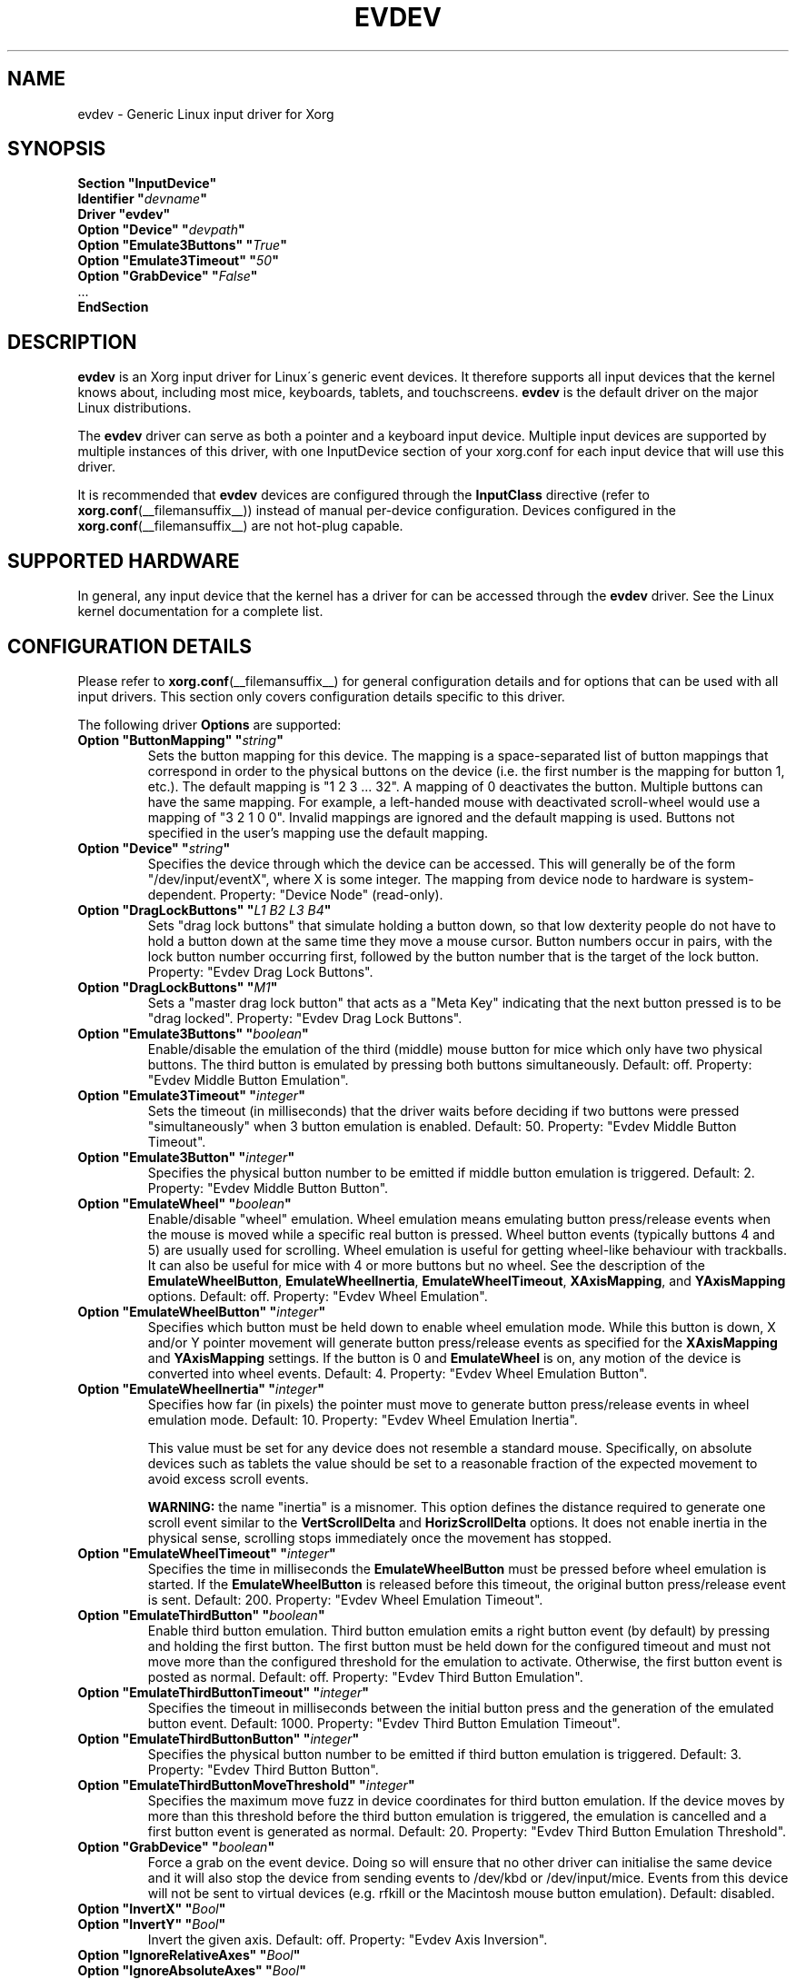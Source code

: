 .\" shorthand for double quote that works everywhere.
.ds q \N'34'
.TH EVDEV __drivermansuffix__ 2016-11-17 __vendorversion__
.SH NAME
evdev \- Generic Linux input driver for Xorg
.SH SYNOPSIS
.nf
.B "Section \*qInputDevice\*q"
.BI "  Identifier \*q" devname \*q
.B  "  Driver \*qevdev\*q"
.BI "  Option \*qDevice\*q   \*q" devpath \*q
.BI "  Option \*qEmulate3Buttons\*q     \*q" True \*q
.BI "  Option \*qEmulate3Timeout\*q     \*q" 50 \*q
.BI "  Option \*qGrabDevice\*q     \*q" False \*q
\ \ ...
.B EndSection
.fi
.SH DESCRIPTION
.B evdev
is an Xorg input driver for Linux\'s generic event devices.
It therefore supports all input devices that the kernel knows about,
including most mice, keyboards, tablets, and touchscreens.
.B evdev
is the default driver on the major Linux distributions.
.PP
The
.B evdev
driver can serve as both a pointer and a keyboard input device.
Multiple input devices are supported by multiple instances of this driver,
with one InputDevice section of your xorg.conf for each input device
that will use this driver.
.PP
It is recommended that
.B evdev
devices are configured through the
.B InputClass
directive (refer to
.BR xorg.conf (__filemansuffix__))
instead of manual per-device configuration.
Devices configured in the
.BR xorg.conf (__filemansuffix__)
are not hot-plug capable.
.SH SUPPORTED HARDWARE
In general, any input device that the kernel has a driver for can be accessed
through the
.B evdev
driver.
See the Linux kernel documentation for a complete list.
.SH CONFIGURATION DETAILS
Please refer to
.BR xorg.conf (__filemansuffix__)
for general configuration details and
for options that can be used with all input drivers.
This section only covers configuration details specific to this driver.
.PP
The following driver
.B Options
are supported:
.TP 7
.BI "Option \*qButtonMapping\*q \*q" string \*q
Sets the button mapping for this device.
The mapping is a space-separated list of button mappings
that correspond in order to the physical buttons on the device
(i.e. the first number is the mapping for button 1, etc.).
The default mapping is "1 2 3 ... 32".
A mapping of 0 deactivates the button.
Multiple buttons can have the same mapping.
For example, a left-handed mouse with deactivated scroll-wheel would use a
mapping of "3 2 1 0 0".
Invalid mappings are ignored and the default mapping is used.
Buttons not specified in the user's mapping use the default mapping.
.TP 7
.BI "Option \*qDevice\*q \*q" string \*q
Specifies the device through which the device can be accessed.
This will generally be of the form \*q/dev/input/eventX\*q,
where X is some integer.
The mapping from device node to hardware is system-dependent.
Property: "Device Node" (read-only).
.TP 7
.BI "Option \*qDragLockButtons\*q \*q" "L1 B2 L3 B4" \*q
Sets \*qdrag lock buttons\*q that simulate holding a button down, so
that low dexterity people do not have to hold a button down at the
same time they move a mouse cursor.
Button numbers occur in pairs,
with the lock button number occurring first,
followed by the button number that is the target of the lock button.
Property: "Evdev
Drag Lock Buttons".
.TP 7
.BI "Option \*qDragLockButtons\*q \*q" "M1" \*q
Sets a \*qmaster drag lock button\*q that acts as a \*qMeta Key\*q
indicating that the next button pressed is to be \*qdrag locked\*q.
Property: "Evdev Drag Lock Buttons".
.TP 7
.BI "Option \*qEmulate3Buttons\*q \*q" boolean \*q
Enable/disable the emulation of the third (middle) mouse button for mice
which only have two physical buttons.
The third button is emulated by pressing both buttons simultaneously.
Default: off.
Property: "Evdev Middle Button Emulation".
.TP 7
.BI "Option \*qEmulate3Timeout\*q \*q" integer \*q
Sets the timeout (in milliseconds) that the driver waits before deciding
if two buttons were pressed "simultaneously" when 3 button emulation is enabled.
Default: 50.
Property: "Evdev Middle Button Timeout".
.TP 7
.BI "Option \*qEmulate3Button\*q \*q" integer \*q
Specifies the physical button number to be emitted if middle button emulation
is triggered.
Default: 2.
Property: "Evdev Middle Button Button".
.TP 7
.BI "Option \*qEmulateWheel\*q \*q" boolean \*q
Enable/disable "wheel" emulation.
Wheel emulation means emulating button press/release events
when the mouse is moved while a specific real button is pressed.
Wheel button events (typically buttons 4 and 5) are usually used for scrolling.
Wheel emulation is useful for getting wheel-like behaviour with trackballs.
It can also be useful for mice with 4 or more buttons but no wheel.
See the description of the
.BR EmulateWheelButton ,
.BR EmulateWheelInertia ,
.BR EmulateWheelTimeout ,
.BR XAxisMapping ,
and
.B YAxisMapping
options.
Default: off.
Property: "Evdev Wheel Emulation".
.TP 7
.BI "Option \*qEmulateWheelButton\*q \*q" integer \*q
Specifies which button must be held down to enable wheel emulation mode.
While this button is down, X and/or Y pointer movement will generate button
press/release events as specified for the
.B XAxisMapping
and
.B YAxisMapping
settings.
If the button is 0 and
.B EmulateWheel
is on, any motion of the device is converted into wheel events.
Default: 4.
Property: "Evdev Wheel Emulation Button".
.TP 7
.BI "Option \*qEmulateWheelInertia\*q \*q" integer \*q
Specifies how far (in pixels) the pointer must move to generate button
press/release events in wheel emulation mode.
Default: 10.
Property: "Evdev Wheel Emulation Inertia".
.IP
This value must be set for any device does not resemble a standard mouse.
Specifically, on absolute devices such as tablets the value should be set to
a reasonable fraction of the expected movement to avoid excess scroll events.
.IP
.B WARNING:
the name \*qinertia\*q is a misnomer.
This option defines the distance required to generate one scroll event
similar to the
.B VertScrollDelta
and
.B HorizScrollDelta
options.
It does not enable inertia in the physical sense,
scrolling stops immediately once the movement has stopped.
.TP 7
.BI "Option \*qEmulateWheelTimeout\*q \*q" integer \*q
Specifies the time in milliseconds the
.B EmulateWheelButton
must be pressed before wheel emulation is started.
If the
.B EmulateWheelButton
is released before this timeout,
the original button press/release event is sent.
Default: 200.
Property: "Evdev Wheel Emulation Timeout".
.TP 7
.BI "Option \*qEmulateThirdButton\*q \*q" boolean \*q
Enable third button emulation.
Third button emulation emits a right button event (by default)
by pressing and holding the first button.
The first button must be held down for the configured timeout and
must not move more than the configured threshold for the emulation to activate.
Otherwise, the first button event is posted as normal.
Default: off.
Property: "Evdev Third Button Emulation".
.TP 7
.BI "Option \*qEmulateThirdButtonTimeout\*q \*q" integer \*q
Specifies the timeout in milliseconds between the initial button press and
the generation of the emulated button event.
Default: 1000.
Property: "Evdev Third Button Emulation Timeout".
.TP 7
.BI "Option \*qEmulateThirdButtonButton\*q \*q" integer \*q
Specifies the physical button number to be emitted if third button emulation
is triggered.
Default: 3.
Property: "Evdev Third Button Button".
.TP 7
.BI "Option \*qEmulateThirdButtonMoveThreshold\*q \*q" integer \*q
Specifies the maximum move fuzz in device coordinates for third button
emulation.
If the device moves by more than this threshold before the third
button emulation is triggered, the emulation is cancelled and a first button
event is generated as normal.
Default: 20.
Property: "Evdev Third Button Emulation Threshold".
.TP 7
.BI "Option \*qGrabDevice\*q \*q" boolean \*q
Force a grab on the event device.
Doing so will ensure that no other driver
can initialise the same device and it will also stop the device from sending
events to /dev/kbd or /dev/input/mice.
Events from this device will not be sent to virtual devices
(e.g. rfkill or the Macintosh mouse button emulation).
Default: disabled.
.TP 7
.BI "Option \*qInvertX\*q \*q" Bool \*q
.TP 7
.BI "Option \*qInvertY\*q \*q" Bool \*q
Invert the given axis.
Default: off.
Property: "Evdev Axis Inversion".
.TP 7
.BI "Option \*qIgnoreRelativeAxes\*q \*q" Bool \*q
.TP 7
.BI "Option \*qIgnoreAbsoluteAxes\*q \*q" Bool \*q
Ignore the specified type of axis.
Default: unset.
The X server cannot deal with devices that have both relative and absolute axes.
Evdev tries to guess which axes to ignore given the device type and
disables absolute axes for mice and relative axes for tablets, touchscreens,
and touchpad.
These options allow to forcibly disable an axis type.
Mouse wheel axes are exempt and will work even if relative axes are ignored.
No property, this configuration must be set in the configuration.
.br
If either option is set to False, the driver will not ignore the specified
axes regardless of the presence of other axes.
This may trigger buggy behavior and events from this axis are always forwarded.
Users are discouraged from setting this option.
.TP 7
.BI "Option \*qCalibration\*q \*q" "min-x max-x min-y max-y" \*q
Calibrates the X and Y axes for devices that need to scale to a different
coordinate system than reported to the X server.
This feature is required for devices that need to scale to
a different coordinate system than originally reported by the kernel
(e.g. touchscreens).
The scaling to the custom coordinate system is done in-driver and
the X server is unaware of the transformation.
Property: "Evdev Axis Calibration".
.TP 7
.B Option \*qMode\*q \*qRelative\*q\fP|\fP\*qAbsolute\*q
Sets the mode of the device if device has absolute axes.
The default value for touchpads is relative, for other absolute.
This option has no effect on devices without absolute axes.
.TP 7
.BI "Option \*qSwapAxes\*q \*q" Bool \*q
Swap x/y axes.
Default: off.
Property: "Evdev Axes Swap".
.TP 7
.BI "Option \*qXAxisMapping\*q \*q" "N1 N2" \*q
Specifies which buttons are mapped to motion in the X direction in wheel
emulation mode.
Button number
.I N1
is mapped to the negative X axis motion and button number
.I N2
is mapped to the positive X axis motion.
Default: no mapping.
Property: "Evdev Wheel Emulation Axes".
.TP 7
.BI "Option \*qYAxisMapping\*q \*q" "N1 N2" \*q
Specifies which buttons are mapped to motion in the Y direction in wheel
emulation mode.
Button number
.I N1
is mapped to the negative Y axis motion and button number
.I N2
is mapped to the positive Y axis motion.
Default: "4 5".
Property: "Evdev Wheel Emulation Axes".
.TP 7
.BI "Option \*qTypeName\*q" \*q"type"\*q
Specify the X Input 1.x type (see
.BR XListInputDevices (__libmansuffix__)).
There is rarely a need to use this option, evdev will guess the device type
based on the device's capabilities.
This option is provided for devices that need quirks.
.TP 7
.BI "Option \*qVertScrollDelta\*q \*q" integer \*q
The amount of motion considered one unit of scrolling vertically.
Default: "1".
Property: "Evdev Scrolling Distance".
.TP 7
.BI "Option \*qHorizScrollDelta\*q \*q" integer \*q
The amount of motion considered one unit of scrolling horizontally.
Default: "1".
Property: "Evdev Scrolling Distance".
.TP 7
.BI "Option \*qDialDelta\*q \*q" integer \*q
The amount of motion considered one unit of turning the dial.
Default: "1".
Property: "Evdev Scrolling Distance".
.TP 7
.BI "Option \*qResolution\*q \*q" integer \*q
Sets the resolution of the device in dots per inch.
The resolution is used to scale relative motion events from mouse devices to
1000 DPI resolution.
This can be used to make high resolution mice less sensitive without turning off
acceleration.
If set to 0 no scaling will be performed.
Default: "0".
.SH SUPPORTED PROPERTIES
The following properties are provided by the
.B evdev
driver.
.TP 7
.B "Evdev Axis Calibration"
4 32-bit values, order min-x, max-x, min-y, max-y or 0 values to disable
in-driver axis calibration.
.TP 7
.B "Evdev Axis Inversion"
2 boolean values (8 bit, 0 or 1), order X, Y.
1 inverts the axis.
.TP 7
.B "Evdev Axes Swap"
1 boolean value (8 bit, 0 or 1).
1 swaps x/y axes.
.TP 7
.B "Evdev Drag Lock Buttons"
8-bit. Either 1 value or pairs of values.
Value range 0-32, 0 disables a value.
.TP 7
.B "Evdev Middle Button Emulation"
1 boolean value (8 bit, 0 or 1).
.TP 7
.B "Evdev Middle Button Timeout"
1 16-bit positive value.
.TP 7
.B "Evdev Middle Button Button"
1 8-bit value, allowed range 0-32, 0 disables the button.
.TP 7
.B "Evdev Wheel Emulation"
1 boolean value (8 bit, 0 or 1).
.TP 7
.B "Evdev Wheel Emulation Axes"
4 8-bit values, order X up, X down, Y up, Y down.
0 disables a value.
.TP 7
.B "Evdev Wheel Emulation Button"
1 8-bit value, allowed range 0-32, 0 disables the button.
.TP 7
.B "Evdev Wheel Emulation Inertia"
1 16-bit positive value.
.TP 7
.B "Evdev Wheel Emulation Timeout"
1 16-bit positive value.
.TP 7
.B "Evdev Scrolling Distance"
3 32-bit values: vertical, horizontal and dial.
.SH AUTHORS
Kristian Høgsberg, Peter Hutterer
.SH "SEE ALSO"
.BR Xorg (__appmansuffix__),
.BR xorg.conf (__filemansuffix__),
.BR Xserver (__appmansuffix__),
.BR X (__miscmansuffix__)
